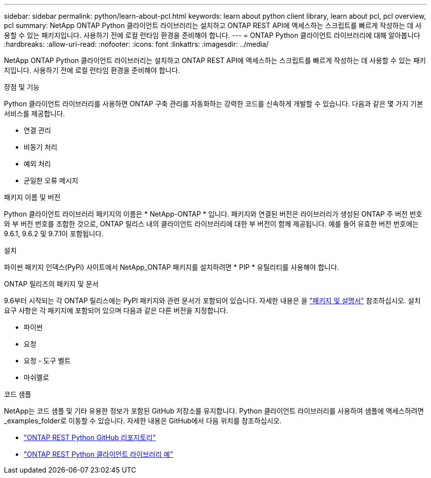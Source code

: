 ---
sidebar: sidebar 
permalink: python/learn-about-pcl.html 
keywords: learn about python client library, learn about pcl, pcl overview, pcl 
summary: NetApp ONTAP Python 클라이언트 라이브러리는 설치하고 ONTAP REST API에 액세스하는 스크립트를 빠르게 작성하는 데 사용할 수 있는 패키지입니다. 사용하기 전에 로컬 런타임 환경을 준비해야 합니다. 
---
= ONTAP Python 클라이언트 라이브러리에 대해 알아봅니다
:hardbreaks:
:allow-uri-read: 
:nofooter: 
:icons: font
:linkattrs: 
:imagesdir: ../media/


[role="lead"]
NetApp ONTAP Python 클라이언트 라이브러리는 설치하고 ONTAP REST API에 액세스하는 스크립트를 빠르게 작성하는 데 사용할 수 있는 패키지입니다. 사용하기 전에 로컬 런타임 환경을 준비해야 합니다.

.장점 및 기능
Python 클라이언트 라이브러리를 사용하면 ONTAP 구축 관리를 자동화하는 강력한 코드를 신속하게 개발할 수 있습니다. 다음과 같은 몇 가지 기본 서비스를 제공합니다.

* 연결 관리
* 비동기 처리
* 예외 처리
* 균일한 오류 메시지


.패키지 이름 및 버전
Python 클라이언트 라이브러리 패키지의 이름은 * NetApp-ONTAP * 입니다. 패키지와 연결된 버전은 라이브러리가 생성된 ONTAP 주 버전 번호와 부 버전 번호를 조합한 것으로, ONTAP 릴리스 내의 클라이언트 라이브러리에 대한 부 버전이 함께 제공됩니다. 예를 들어 유효한 버전 번호에는 9.6.1, 9.6.2 및 9.7.1이 포함됩니다.

.설치
파이썬 패키지 인덱스(PyPi) 사이트에서 NetApp_ONTAP 패키지를 설치하려면 * PIP * 유틸리티를 사용해야 합니다.

.ONTAP 릴리즈의 패키지 및 문서
9.6부터 시작되는 각 ONTAP 릴리스에는 PyPI 패키지와 관련 문서가 포함되어 있습니다. 자세한 내용은 을 link:../python/packages.html["패키지 및 설명서"] 참조하십시오. 설치 요구 사항은 각 패키지에 포함되어 있으며 다음과 같은 다른 버전을 지정합니다.

* 파이썬
* 요청
* 요청 - 도구 벨트
* 마쉬멜로


.코드 샘플
NetApp는 코드 샘플 및 기타 유용한 정보가 포함된 GitHub 저장소를 유지합니다. Python 클라이언트 라이브러리를 사용하여 샘플에 액세스하려면 _examples_folder로 이동할 수 있습니다. 자세한 내용은 GitHub에서 다음 위치를 참조하십시오.

* https://github.com/NetApp/ontap-rest-python["ONTAP REST Python GitHub 리포지토리"^]
* https://github.com/NetApp/ontap-rest-python/tree/master/examples/python_client_library["ONTAP REST Python 클라이언트 라이브러리 예"^]

